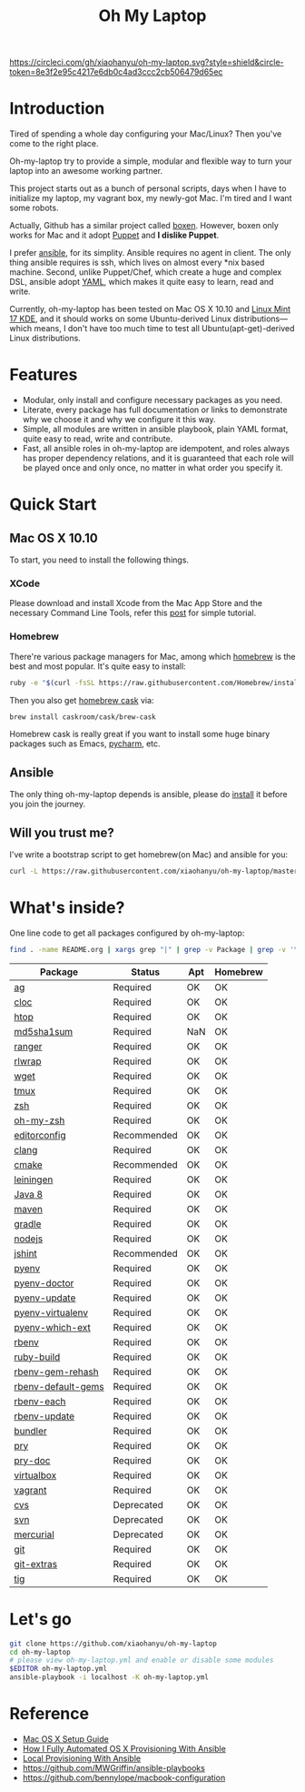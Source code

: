 #+TITLE: Oh My Laptop

[[https://circleci.com/gh/xiaohanyu/oh-my-laptop][https://circleci.com/gh/xiaohanyu/oh-my-laptop.svg?style=shield&circle-token=8e3f2e95c4217e6db0c4ad3ccc2cb506479d65ec]]

* Introduction

Tired of spending a whole day configuring your Mac/Linux? Then you've come to
the right place.

Oh-my-laptop try to provide a simple, modular and flexible way to turn your
laptop into an awesome working partner.

This project starts out as a bunch of personal scripts, days when I have to
initialize my laptop, my vagrant box, my newly-got Mac. I'm tired and I want
some robots.

Actually, Github has a similar project called [[https://boxen.github.com/][boxen]]. However, boxen only works
for Mac and it adopt [[http://puppetlabs.com/][Puppet]] and *I dislike Puppet*.

I prefer [[http://www.ansible.com/][ansible]], for its simplity. Ansible requires no agent in client. The
only thing ansible requires is ssh, which lives on almost every *nix based
machine. Second, unlike Puppet/Chef, which create a huge and complex DSL,
ansible adopt [[http://www.yaml.org/][YAML]], which makes it quite easy to learn, read and write.

Currently, oh-my-laptop has been tested on Mac OS X 10.10 and [[http://blog.linuxmint.com/?p=2653][Linux Mint 17
KDE]], and it should works on some Ubuntu-derived Linux distributions---which
means, I don't have too much time to test all Ubuntu(apt-get)-derived Linux
distributions.

* Features

- Modular, only install and configure necessary packages as you need.
- Literate, every package has full documentation or links to demonstrate why we
  choose it and why we configure it this way.
- Simple, all modules are written in ansible playbook, plain YAML format, quite
  easy to read, write and contribute.
- Fast, all ansible roles in oh-my-laptop are idempotent, and roles always has
  proper dependency relations, and it is guaranteed that each role will be
  played once and only once, no matter in what order you specify it.

* Quick Start

** Mac OS X 10.10

To start, you need to install the following things.

*** XCode

Please download and install Xcode from the Mac App Store and the necessary
Command Line Tools, refer this [[http://railsapps.github.io/xcode-command-line-tools.html][post]] for simple tutorial.

*** Homebrew

There're various package managers for Mac, among which [[http://brew.sh/][homebrew]] is the best and
most popular. It's quite easy to install:

#+BEGIN_SRC sh
ruby -e "$(curl -fsSL https://raw.githubusercontent.com/Homebrew/install/master/install)"
#+END_SRC

Then you also get [[http://caskroom.io/][homebrew cask]] via:

#+BEGIN_SRC sh
brew install caskroom/cask/brew-cask
#+END_SRC

Homebrew cask is really great if you want to install some huge binary packages
such as Emacs, [[https://www.jetbrains.com/pycharm/][pycharm]], etc.


** Ansible

The only thing oh-my-laptop depends is ansible, please do [[http://docs.ansible.com/intro_installation.html][install]] it before you
join the journey.

** Will you trust me?

I've write a bootstrap script to get homebrew(on Mac) and ansible for you:

#+BEGIN_SRC sh
curl -L https://raw.githubusercontent.com/xiaohanyu/oh-my-laptop/master/bootstrap.sh | bash
#+END_SRC

* What's inside?

One line code to get all packages configured by oh-my-laptop:

#+BEGIN_SRC sh
find . -name README.org | xargs grep "|" | grep -v Package | grep -v '\-\-\-\-' | sed 's/^.*org://g'
#+END_SRC

| Package            | Status      | Apt | Homebrew |
|--------------------+-------------+-----+----------|
| [[https://github.com/ggreer/the_silver_searcher][ag]]                 | Required    | OK  | OK       |
| [[http://cloc.sourceforge.net/][cloc]]               | Required    | OK  | OK       |
| [[http://hisham.hm/htop/index.php][htop]]               | Required    | OK  | OK       |
| [[http://www.microbrew.org/tools/md5sha1sum/][md5sha1sum]]         | Required    | NaN | OK       |
| [[http://ranger.nongnu.org/][ranger]]             | Required    | OK  | OK       |
| [[https://github.com/hanslub42/rlwrap][rlwrap]]             | Required    | OK  | OK       |
| [[https://www.gnu.org/software/wget/][wget]]               | Required    | OK  | OK       |
| [[https://developer.apple.com/xcode/][tmux]]               | Required    | OK  | OK       |
| [[http://www.zsh.org/][zsh]]                | Required    | OK  | OK       |
| [[https://github.com/robbyrussell/oh-my-zsh][oh-my-zsh]]          | Required    | OK  | OK       |
| [[http://editorconfig.org/][editorconfig]]       | Recommended | OK  | OK       |
| [[http://clang.llvm.org/][clang]]              | Required    | OK  | OK       |
| [[http://www.cmake.org/][cmake]]              | Recommended | OK  | OK       |
| [[https://github.com/technomancy/leiningen/][leiningen]]          | Required    | OK  | OK       |
| [[http://www.oracle.com/technetwork/java/javase/overview/java8-2100321.html][Java 8]]             | Required    | OK  | OK       |
| [[http://maven.apache.org/][maven]]              | Required    | OK  | OK       |
| [[https://gradle.org/][gradle]]             | Required    | OK  | OK       |
| [[https://nodejs.org/][nodejs]]             | Required    | OK  | OK       |
| [[http://jshint.com/][jshint]]             | Recommended | OK  | OK       |
| [[https://github.com/yyuu/pyenv][pyenv]]              | Required    | OK  | OK       |
| [[https://github.com/yyuu/pyenv-doctor][pyenv-doctor]]       | Required    | OK  | OK       |
| [[https://github.com/yyuu/pyenv-update][pyenv-update]]       | Required    | OK  | OK       |
| [[https://github.com/yyuu/pyenv-virtualenv][pyenv-virtualenv]]   | Required    | OK  | OK       |
| [[https://github.com/yyuu/pyenv-which-ext][pyenv-which-ext]]    | Required    | OK  | OK       |
| [[https://github.com/sstephenson/rbenv][rbenv]]              | Required    | OK  | OK       |
| [[https://github.com/sstephenson/ruby-build][ruby-build]]         | Required    | OK  | OK       |
| [[https://github.com/sstephenson/rbenv-gem-rehash][rbenv-gem-rehash]]   | Required    | OK  | OK       |
| [[https://github.com/sstephenson/rbenv-default-gems][rbenv-default-gems]] | Required    | OK  | OK       |
| [[https://github.com/rbenv/rbenv-each][rbenv-each]]         | Required    | OK  | OK       |
| [[https://github.com/rkh/rbenv-update][rbenv-update]]       | Required    | OK  | OK       |
| [[http://bundler.io/][bundler]]            | Required    | OK  | OK       |
| [[http://pryrepl.org/][pry]]                | Required    | OK  | OK       |
| [[https://github.com/pry/pry-doc][pry-doc]]            | Required    | OK  | OK       |
| [[http://www.virtualbox.org][virtualbox]]         | Required    | OK  | OK       |
| [[http://www.vagrantup.com][vagrant]]            | Required    | OK  | OK       |
| [[http://www.nongnu.org/cvs/][cvs]]                | Deprecated  | OK  | OK       |
| [[https://subversion.apache.org/][svn]]                | Deprecated  | OK  | OK       |
| [[http://mercurial.selenic.com/][mercurial]]          | Deprecated  | OK  | OK       |
| [[http://git-scm.com/][git]]                | Required    | OK  | OK       |
| [[https://github.com/tj/git-extras][git-extras]]         | Required    | OK  | OK       |
| [[http://jonas.nitro.dk/tig/][tig]]                | Required    | OK  | OK       |

* Let's go

#+BEGIN_SRC sh
git clone https://github.com/xiaohanyu/oh-my-laptop
cd oh-my-laptop
# please view oh-my-laptop.yml and enable or disable some modules
$EDITOR oh-my-laptop.yml
ansible-playbook -i localhost -K oh-my-laptop.yml
#+END_SRC

* Reference

- [[http://sourabhbajaj.com/mac-setup/][Mac OS X Setup Guide]]
- [[http://il.luminat.us/blog/2014/04/19/how-i-fully-automated-os-x-with-ansible/][How I Fully Automated OS X Provisioning With Ansible]]
- [[http://marvelley.com/blog/2014/04/11/local-provisioning-with-ansible/][Local Provisioning With Ansible]]
- https://github.com/MWGriffin/ansible-playbooks
- https://github.com/bennylope/macbook-configuration
